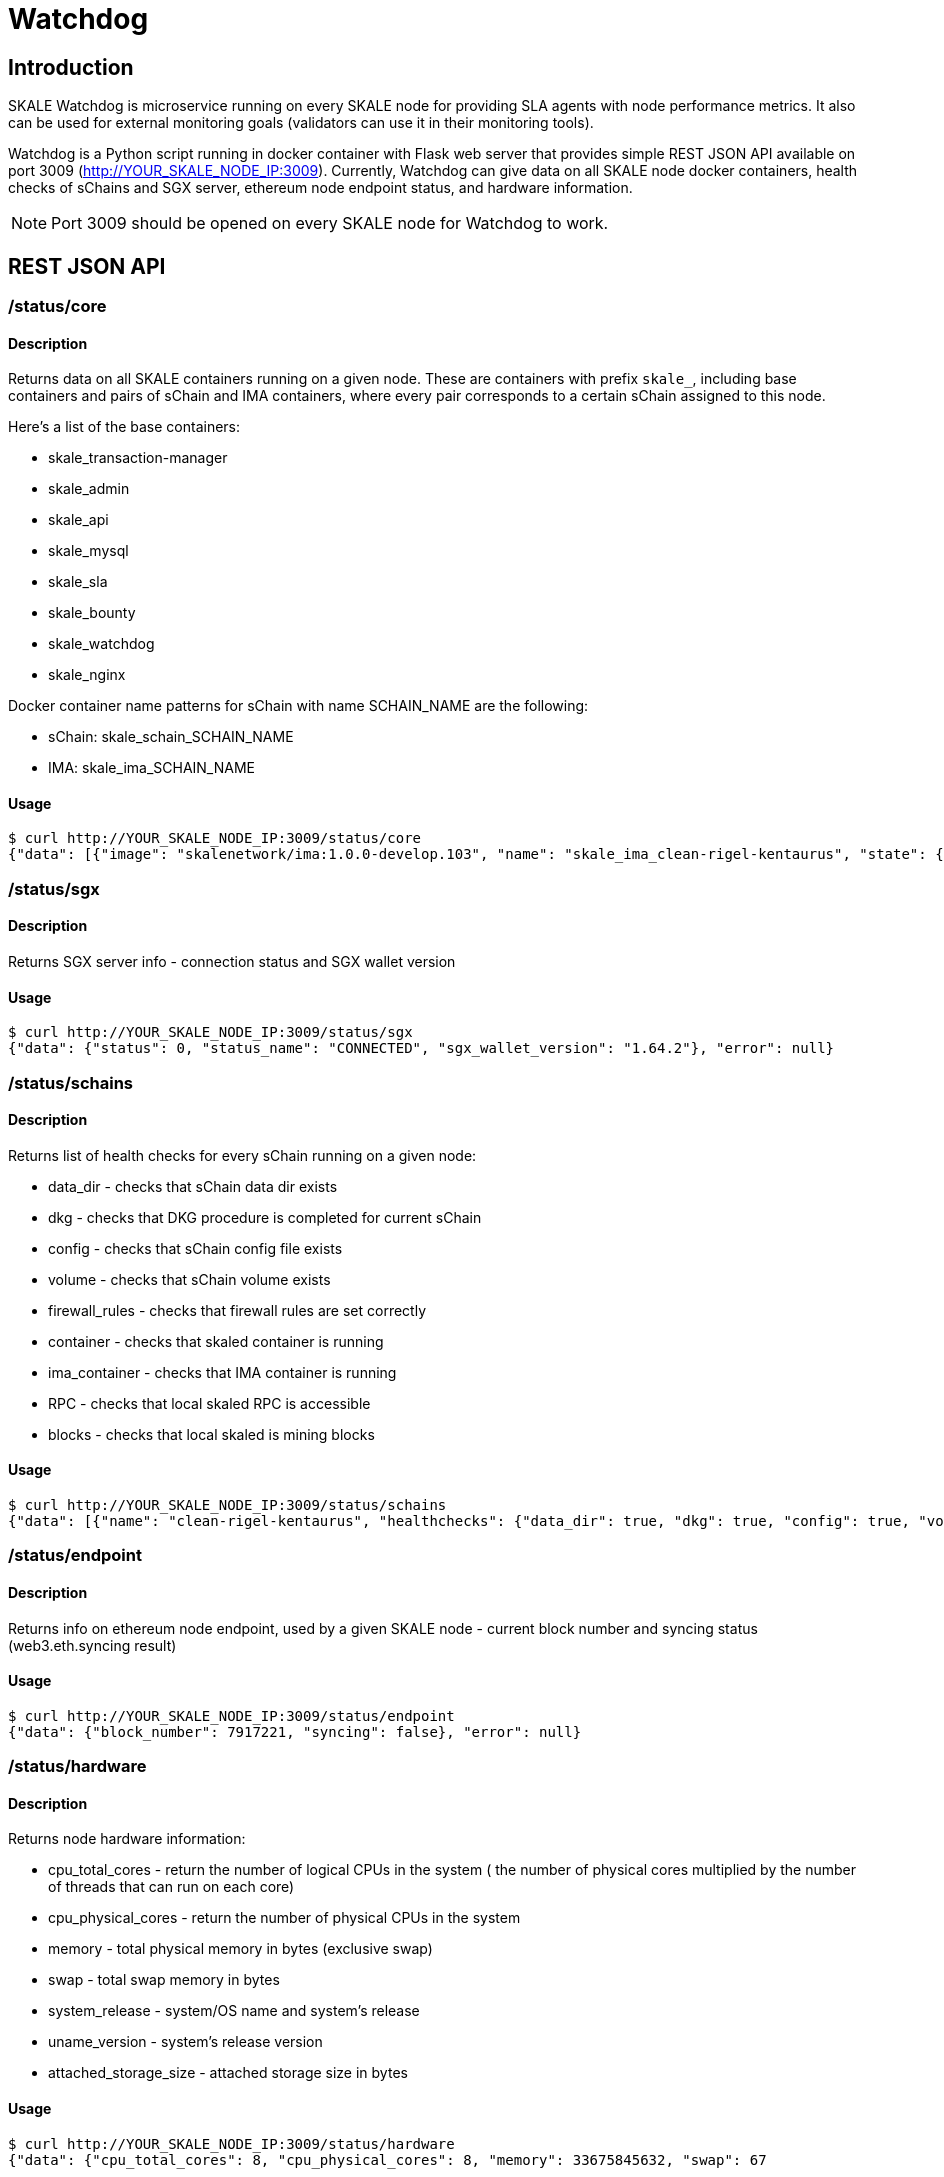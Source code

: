= Watchdog
:doctype: article
:icons: font
:toc: macro

ifdef::env-github[]

:tip-caption: :bulb:
:note-caption: :information_source:
:important-caption: :heavy_exclamation_mark:
:caution-caption: :fire:
:warning-caption: :warning:

toc::[]

endif::[]

== Introduction

SKALE Watchdog is microservice running on every SKALE node for providing SLA agents with node performance metrics. It also can be used for external monitoring goals (validators can use it in their monitoring tools).

Watchdog is a Python script running in docker container with Flask web server that provides simple REST JSON API available on port 3009 (http://YOUR_SKALE_NODE_IP:3009). Currently, Watchdog can give data on all SKALE node docker containers, health checks of sChains and SGX server, ethereum node endpoint status, and hardware information.

[NOTE]
Port 3009 should be opened on every SKALE node for Watchdog to work.

== REST JSON API

=== /status/core

==== Description

Returns data on all SKALE containers running on a given node. These are containers with prefix `skale_`, including base containers and pairs of sChain and IMA containers, where every pair corresponds to a certain sChain assigned to this node.

Here’s a list of the base containers:

* skale_transaction-manager
* skale_admin
* skale_api
* skale_mysql
* skale_sla
* skale_bounty
* skale_watchdog
* skale_nginx

Docker container name patterns for sChain with name SCHAIN_NAME are the following:

* sChain: skale_schain_SCHAIN_NAME
* IMA: skale_ima_SCHAIN_NAME

==== Usage

```shell
$ curl http://YOUR_SKALE_NODE_IP:3009/status/core
{"data": [{"image": "skalenetwork/ima:1.0.0-develop.103", "name": "skale_ima_clean-rigel-kentaurus", "state": {"Status": "running", "Running": true, "Paused": false, "Restarting": false, "OOMKilled": false, "Dead": false, "Pid": 32501, "ExitCode": 0, "Error": "", "StartedAt": "2021-01-08T18:03:23.165649145Z", "FinishedAt": "0001-01-01T00:00:00Z"}}, {"image": "skalenetwork/schain:3.2.2-develop.0", "name": "skale_schain_clean-rigel-kentaurus", "state": {"Status": "running", "Running": true, "Paused": false, "Restarting": false, "OOMKilled": false, "Dead": false, "Pid": 32315, "ExitCode": 0, "Error": "", "StartedAt": "2021-01-08T18:03:02.980981899Z", "FinishedAt": "0001-01-01T00:00:00Z"}}, {"image": "skalenetwork/bounty-agent:1.1.1-beta.0", "name": "skale_bounty", "state": {"Status": "running", "Running": true, "Paused": false, "Restarting": false, "OOMKilled": false, "Dead": false, "Pid": 2834, "ExitCode": 0, "Error": "", "StartedAt": "2021-01-05T18:59:01.745578956Z", "FinishedAt": "0001-01-01T00:00:00Z"}}, {"image": "skalenetwork/admin:1.1.0-beta.7", "name": "skale_api", "state": {"Status": "running", "Running": true, "Paused": false, "Restarting": false, "OOMKilled": false, "Dead": false, "Pid": 2810, "ExitCode": 0, "Error": "", "StartedAt": "2021-01-05T18:59:01.724467486Z", "FinishedAt": "0001-01-01T00:00:00Z"}}, {"image": "skalenetwork/sla-agent:1.0.2-beta.1", "name": "skale_sla", "state": {"Status": "running", "Running": true, "Paused": false, "Restarting": false, "OOMKilled": false, "Dead": false, "Pid": 2831, "ExitCode": 0, "Error": "", "StartedAt": "2021-01-05T18:59:01.75059756Z", "FinishedAt": "0001-01-01T00:00:00Z"}}, {"image": "nginx:1.19.6", "name": "skale_nginx", "state": {"Status": "running", "Running": true, "Paused": false, "Restarting": false, "OOMKilled": false, "Dead": false, "Pid": 2612, "ExitCode": 0, "Error": "", "StartedAt": "2021-01-05T18:59:01.592144127Z", "FinishedAt": "0001-01-01T00:00:00Z"}}, {"image": "mysql/mysql-server:5.7.30", "name": "skale_mysql", "state": {"Status": "running", "Running": true, "Paused": false, "Restarting": false, "OOMKilled": false, "Dead": false, "Pid": 2367, "ExitCode": 0, "Error": "", "StartedAt": "2021-01-05T18:59:01.363363602Z", "FinishedAt": "0001-01-01T00:00:00Z", "Health": {"Status": "healthy", "FailingStreak": 0, "Log": [{"Start": "2021-01-11T13:05:26.695580607Z", "End": "2021-01-11T13:05:26.7965889Z", "ExitCode": 0, "Output": "mysqld is alive\n"}, {"Start": "2021-01-11T13:05:56.8026356Z", "End": "2021-01-11T13:05:56.897819023Z", "ExitCode": 0, "Output": "mysqld is alive\n"}, {"Start": "2021-01-11T13:06:26.90380399Z", "End": "2021-01-11T13:06:27.00531651Z", "ExitCode": 0, "Output": "mysqld is alive\n"}, {"Start": "2021-01-11T13:06:57.011844463Z", "End": "2021-01-11T13:06:57.106312668Z", "ExitCode": 0, "Output": "mysqld is alive\n"}, {"Start": "2021-01-11T13:07:27.111509013Z", "End": "2021-01-11T13:07:27.218446754Z", "ExitCode": 0, "Output": "mysqld is alive\n"}]}}}, {"image": "skalenetwork/watchdog:1.1.2-beta.0", "name": "skale_watchdog", "state": {"Status": "running", "Running": true, "Paused": false, "Restarting": false, "OOMKilled": false, "Dead": false, "Pid": 2171, "ExitCode": 0, "Error": "", "StartedAt": "2021-01-05T18:59:01.231188713Z", "FinishedAt": "0001-01-01T00:00:00Z"}}, {"image": "skalenetwork/admin:1.1.0-beta.7", "name": "skale_admin", "state": {"Status": "running", "Running": true, "Paused": false, "Restarting": false, "OOMKilled": false, "Dead": false, "Pid": 15922, "ExitCode": 0, "Error": "", "StartedAt": "2021-01-08T15:30:06.84581235Z", "FinishedAt": "2021-01-08T15:30:06.61032202Z", "Health": {"Status": "healthy", "FailingStreak": 0, "Log": [{"Start": "2021-01-11T13:03:27.83704947Z", "End": "2021-01-11T13:03:27.943393521Z", "ExitCode": 0, "Output": "Modification time diff: 16.017173290252686, limit is 600\n"}, {"Start": "2021-01-11T13:04:27.948600024Z", "End": "2021-01-11T13:04:28.07052713Z", "ExitCode": 0, "Output": "Modification time diff: 30.681769371032715, limit is 600\n"}, {"Start": "2021-01-11T13:05:28.076286609Z", "End": "2021-01-11T13:05:28.18879886Z", "ExitCode": 0, "Output": "Modification time diff: 40.09002113342285, limit is 600\n"}, {"Start": "2021-01-11T13:06:28.194725277Z", "End": "2021-01-11T13:06:28.304819334Z", "ExitCode": 0, "Output": "Modification time diff: 4.169792890548706, limit is 600\n"}, {"Start": "2021-01-11T13:07:28.310191582Z", "End": "2021-01-11T13:07:28.432554349Z", "ExitCode": 0, "Output": "Modification time diff: 18.855625867843628, limit is 600\n"}]}}}, {"image": "skalenetwork/transaction-manager:1.1.0-beta.1", "name": "skale_transaction-manager", "state": {"Status": "running", "Running": true, "Paused": false, "Restarting": false, "OOMKilled": false, "Dead": false, "Pid": 2065, "ExitCode": 0, "Error": "", "StartedAt": "2021-01-05T18:59:01.201684713Z", "FinishedAt": "0001-01-01T00:00:00Z"}}], "error": null}
```

=== /status/sgx

==== Description

Returns SGX server info - connection status and SGX wallet version

==== Usage

```shell
$ curl http://YOUR_SKALE_NODE_IP:3009/status/sgx
{"data": {"status": 0, "status_name": "CONNECTED", "sgx_wallet_version": "1.64.2"}, "error": null}
```

=== /status/schains

==== Description
Returns list of health checks for every sChain running on a given node:

* data_dir - checks that sChain data dir exists
* dkg - checks that DKG procedure is completed for current sChain
* config - checks that sChain config file exists
* volume - checks that sChain volume exists
* firewall_rules - checks that firewall rules are set correctly
* container - checks that skaled container is running
* ima_container - checks that IMA container is running
* RPC - checks that local skaled RPC is accessible
* blocks - checks that local skaled is mining blocks

==== Usage

```shell
$ curl http://YOUR_SKALE_NODE_IP:3009/status/schains
{"data": [{"name": "clean-rigel-kentaurus", "healthchecks": {"data_dir": true, "dkg": true, "config": true, "volume": true, "firewall_rules": true, "container": true, "exit_code_ok": true, "ima_container": true, "rpc": true, "blocks": true}}], "error": null}
```

=== /status/endpoint

==== Description
Returns info on ethereum node endpoint, used by a given SKALE node - current block number and syncing status (web3.eth.syncing result)

==== Usage

```shell
$ curl http://YOUR_SKALE_NODE_IP:3009/status/endpoint
{"data": {"block_number": 7917221, "syncing": false}, "error": null}
```

=== /status/hardware

==== Description

Returns node hardware information:

* cpu_total_cores - return the number of logical CPUs in the system ( the number of physical cores multiplied by the number of threads that can run on each core)
* cpu_physical_cores - return the number of physical CPUs in the system
* memory - total physical memory in bytes (exclusive swap)
* swap - total swap memory in bytes
* system_release - system/OS name and system’s release
* uname_version - system’s release version
* attached_storage_size - attached storage size in bytes

==== Usage

```shell
$ curl http://YOUR_SKALE_NODE_IP:3009/status/hardware
{"data": {"cpu_total_cores": 8, "cpu_physical_cores": 8, "memory": 33675845632, "swap": 67
```

=== Example of Response

```json
{"data": [{"image": "nginx:1.13.7", "name": "skale_nginx", "state": {"Status": "running", "Running": true, "Paused": false, "Restarting": false, "OOMKilled": false, "Dead": false, "Pid": 18579, "ExitCode": 0, "Error": "", "StartedAt": "2020-12-15T13:48:28.545487937Z", "FinishedAt": "0001-01-01T00:00:00Z"}}, {"image": "skalenetwork/admin:1.1.0-beta.1", "name": "skale_api", "state": {"Status": "running", "Running": true, "Paused": false, "Restarting": false, "OOMKilled": false, "Dead": false, "Pid": 18284, "ExitCode": 0, "Error": "", "StartedAt": "2020-12-15T13:48:27.651007072Z", "FinishedAt": "0001-01-01T00:00:00Z"}}, {"image": "skalenetwork/sla-agent:1.0.2-beta.1", "name": "skale_sla", "state": {"Status": "running", "Running": true, "Paused": false, "Restarting": false, "OOMKilled": false, "Dead": false, "Pid": 18365, "ExitCode": 0, "Error": "", "StartedAt": "2020-12-15T13:48:27.730205071Z", "FinishedAt": "0001-01-01T00:00:00Z"}}, {"image": "skalenetwork/bounty-agent:1.1.1-beta.0", "name": "skale_bounty", "state": {"Status": "running", "Running": true, "Paused": false, "Restarting": false, "OOMKilled": false, "Dead": false, "Pid": 18340, "ExitCode": 0, "Error": "", "StartedAt": "2020-12-15T13:48:27.694385403Z", "FinishedAt": "0001-01-01T00:00:00Z"}}, {"image": "skalenetwork/transaction-manager:1.1.0-beta.0", "name": "skale_transaction-manager", "state": {"Status": "running", "Running": true, "Paused": false, "Restarting": false, "OOMKilled": false, "Dead": false, "Pid": 17872, "ExitCode": 0, "Error": "", "StartedAt": "2020-12-15T13:48:27.25649668Z", "FinishedAt": "0001-01-01T00:00:00Z"}}, {"image": "skalenetwork/watchdog:1.0.0-stable.0", "name": "skale_watchdog", "state": {"Status": "running", "Running": true, "Paused": false, "Restarting": false, "OOMKilled": false, "Dead": false, "Pid": 18118, "ExitCode": 0, "Error": "", "StartedAt": "2020-12-15T13:48:27.907066673Z", "FinishedAt": "0001-01-01T00:00:00Z"}}, {"image": "skalenetwork/admin:1.1.0-beta.1", "name": "skale_admin", "state": {"Status": "running", "Running": true, "Paused": false, "Restarting": false, "OOMKilled": false, "Dead": false, "Pid": 17936, "ExitCode": 0, "Error": "", "StartedAt": "2020-12-15T13:48:27.265352128Z", "FinishedAt": "0001-01-01T00:00:00Z", "Health": {"Status": "healthy", "FailingStreak": 0, "Log": [{"Start": "2020-12-15T14:04:29.314460489Z", "End": "2020-12-15T14:04:29.441963475Z", "ExitCode": 0, "Output": "Modification time diff: 21.14485740661621, limit is 600\n"}, {"Start": "2020-12-15T14:05:29.447580804Z", "End": "2020-12-15T14:05:29.580104983Z", "ExitCode": 0, "Output": "Modification time diff: 33.23975086212158, limit is 600\n"}, {"Start": "2020-12-15T14:06:29.586114183Z", "End": "2020-12-15T14:06:29.719576685Z", "ExitCode": 0, "Output": "Modification time diff: 0.5591189861297607, limit is 600\n"}, {"Start": "2020-12-15T14:07:29.727615313Z", "End": "2020-12-15T14:07:29.860632612Z", "ExitCode": 0, "Output": "Modification time diff: 13.140380859375, limit is 600\n"}, {"Start": "2020-12-15T14:08:29.866030839Z", "End": "2020-12-15T14:08:29.991292415Z", "ExitCode": 0, "Output": "Modification time diff: 25.21944308280945, limit is 600\n"}]}}}, {"image": "mysql/mysql-server:5.7.30", "name": "skale_mysql", "state": {"Status": "running", "Running": true, "Paused": false, "Restarting": false, "OOMKilled": false, "Dead": false, "Pid": 17880, "ExitCode": 0, "Error": "", "StartedAt": "2020-12-15T13:48:27.270664629Z", "FinishedAt": "0001-01-01T00:00:00Z", "Health": {"Status": "healthy", "FailingStreak": 0, "Log": [{"Start": "2020-12-15T14:06:31.513600128Z", "End": "2020-12-15T14:06:31.628416403Z", "ExitCode": 0, "Output": "mysqld is alive\n"}, {"Start": "2020-12-15T14:07:01.635502928Z", "End": "2020-12-15T14:07:01.75593047Z", "ExitCode": 0, "Output": "mysqld is alive\n"}, {"Start": "2020-12-15T14:07:31.766279603Z", "End": "2020-12-15T14:07:31.88026375Z", "ExitCode": 0, "Output": "mysqld is alive\n"}, {"Start": "2020-12-15T14:08:01.885733506Z", "End": "2020-12-15T14:08:01.999542219Z", "ExitCode": 0, "Output": "mysqld is alive\n"}, {"Start": "2020-12-15T14:08:32.005145263Z", "End": "2020-12-15T14:08:32.115797294Z", "ExitCode": 0, "Output": "mysqld is alive\n"}]}}}], "error": null}
```